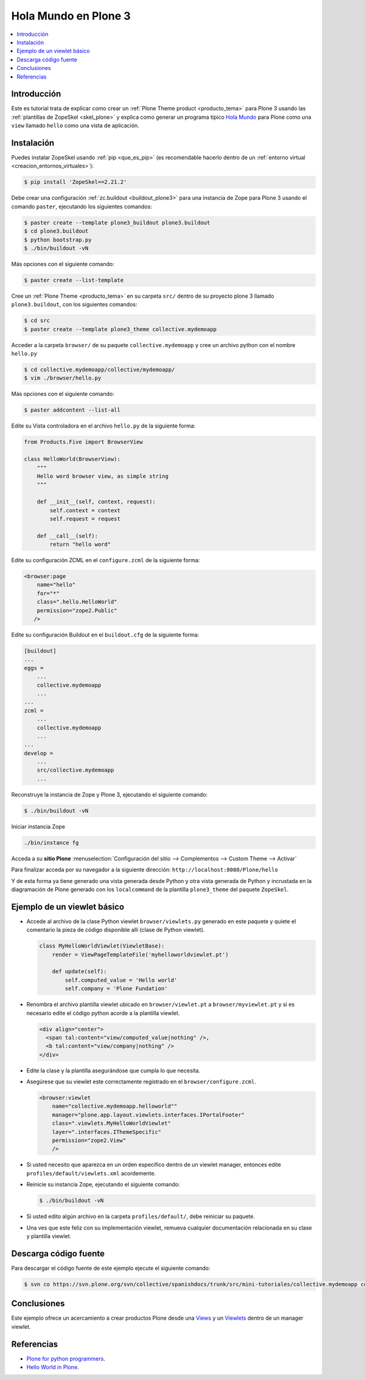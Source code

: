 .. -*- coding: utf-8 -*-

.. _hola_mundo_plone3:

=====================
Hola Mundo en Plone 3
=====================

.. contents :: :local:

Introducción
============

Este es tutorial trata de explicar como crear un :ref:`Plone Theme product <producto_tema>` 
para Plone 3 usando las :ref:`plantillas de ZopeSkel <skel_plone>` y explica como generar 
un programa típico `Hola Mundo`_ para Plone como una ``view`` llamado 
``hello`` como una vista de aplicación.


Instalación
===========

Puedes instalar ZopeSkel usando :ref:`pip <que_es_pip>` (es recomendable 
hacerlo dentro de un :ref:`entorno virtual <creacion_entornos_virtuales>`):

.. code-block:: sh

    $ pip install 'ZopeSkel==2.21.2'

Debe crear una configuración :ref:`zc.buildout <buildout_plone3>` para una 
instancia de Zope para Plone 3 usando el comando ``paster``, 
ejecutando los siguientes comandos:

.. code-block:: sh

    $ paster create --template plone3_buildout plone3.buildout
    $ cd plone3.buildout
    $ python bootstrap.py
    $ ./bin/buildout -vN


Más opciones con el siguiente comando: 

.. code-block:: sh

    $ paster create --list-template

Cree un :ref:`Plone Theme <producto_tema>` en su carpeta ``src/`` dentro de su proyecto 
plone 3 llamado ``plone3.buildout``, con los siguientes comandos:

.. code-block:: sh

    $ cd src
    $ paster create --template plone3_theme collective.mydemoapp


Acceder a la carpeta ``browser/`` de su paquete ``collective.mydemoapp`` 
y cree un archivo python con el nombre ``hello.py``

.. code-block:: sh

    $ cd collective.mydemoapp/collective/mydemoapp/
    $ vim ./browser/hello.py

Más opciones con el siguiente comando:
    
.. code-block:: sh
    
    $ paster addcontent --list-all


Edite su Vista controladora en el archivo ``hello.py`` de la siguiente forma:

.. code-block:: python

    from Products.Five import BrowserView

    class HelloWorld(BrowserView):
        """
        Hello word browser view, as simple string
        """
        
        def __init__(self, context, request):
            self.context = context
            self.request = request
        
        def __call__(self):
            return "hello word"


Edite su configuración ZCML en el ``configure.zcml`` de la siguiente forma:

.. code-block:: xml

    <browser:page
        name="hello"
        for="*"
        class=".hello.HelloWorld"
        permission="zope2.Public"
       />


Edite su configuración Buildout en el ``buildout.cfg`` de la siguiente forma:

.. code-block:: cfg

    [buildout]
    ...
    eggs = 
        ...
        collective.mydemoapp
        ...
    ...
    zcml = 
        ...
        collective.mydemoapp
        ...
    ...
    develop = 
        ...
        src/collective.mydemoapp
        ...

Reconstruye la instancia de Zope y Plone 3, ejecutando el siguiente comando:

.. code-block:: sh

    $ ./bin/buildout -vN

Iniciar instancia Zope

.. code-block:: sh

    ./bin/instance fg

Acceda a su **sitio Plone** :menuselection:`Configuración del sitio --> Complementos --> Custom Theme --> Activar`

Para finalizar acceda por su navegador a la siguiente dirección: ``http://localhost:8080/Plone/hello``

Y de esta forma ya tiene generado una vista generada desde Python y otra 
vista generada de Python y incrustada en la diagramación de Plone generado 
con los ``localcommand`` de la plantilla ``plone3_theme`` del paquete ``ZopeSkel``.


Ejemplo de un viewlet básico
============================

- Accede al archivo de la clase Python viewlet ``browser/viewlets.py`` 
  generado en este paquete y quiete el comentario la pieza de código disponible 
  allí (clase de Python viewlet).

  .. code-block:: python

      class MyHelloWorldViewlet(ViewletBase):
          render = ViewPageTemplateFile('myhelloworldviewlet.pt')

          def update(self):
              self.computed_value = 'Hello world'
              self.company = 'Plone Fundation'

- Renombra el archivo plantilla viewlet ubicado en ``browser/viewlet.pt`` a 
  ``browser/myviewlet.pt`` y si es necesario edite el código python acorde a 
  la plantilla viewlet.

  .. code-block:: html

      <div align="center">
        <span tal:content="view/computed_value|nothing" />,  
        <b tal:content="view/company|nothing" />
      </div>

- Edite la clase y la plantilla asegurándose que cumpla lo que necesita.
- Asegúrese que su viewlet este correctamente registrado en el ``browser/configure.zcml``.

  .. code-block:: xml

      <browser:viewlet
          name="collective.mydemoapp.helloworld""
          manager="plone.app.layout.viewlets.interfaces.IPortalFooter"
          class=".viewlets.MyHelloWorldViewlet"
          layer=".interfaces.IThemeSpecific"
          permission="zope2.View"
          />

- Si usted necesito que aparezca en un orden especifico dentro de un viewlet manager, 
  entonces edite ``profiles/default/viewlets.xml`` acordemente.
- Reinicie su instancia Zope, ejecutando el siguiente comando:

  .. code-block:: sh

      $ ./bin/buildout -vN

- Si usted edito algún archivo en la carpeta ``profiles/default/``, debe reiniciar su 
  paquete.
- Una ves que este feliz con su implementación viewlet, remueva cualquier documentación 
  relacionada en su clase y plantilla viewlet.


Descarga código fuente
======================

Para descargar el código fuente de este ejemplo ejecute el siguiente comando:

.. code-block:: sh

  $ svn co https://svn.plone.org/svn/collective/spanishdocs/trunk/src/mini-tutoriales/collective.mydemoapp collective.mydemoapp


Conclusiones
============

Este ejemplo ofrece un acercamiento a crear productos Plone desde una 
`Views`_ y un `Viewlets`_ dentro de un manager viewlet.


Referencias
===========

-   `Plone for python programmers`_.
-   `Hello World in Plone`_.

.. _Hola Mundo: http://es.wikipedia.org/wiki/Hola_Mundo
.. _Views: http://collective-docs.readthedocs.org/en/latest/views/browserviews.html
.. _Viewlets: http://collective-docs.readthedocs.org/en/latest/views/viewlets.html
.. _Plone for python programmers: http://www.slideshare.net/djay/plone-for-python-programmers
.. _Hello World in Plone: https://github.com/aclark4life/hello_plone

